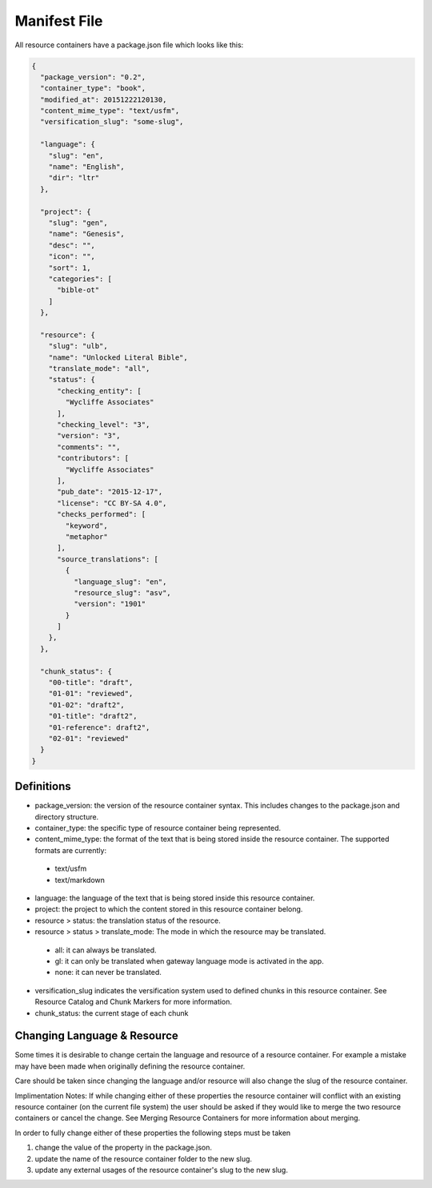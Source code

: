 Manifest File
=============

All resource containers have a package.json file which looks like this:

.. code-block:: json

    {
      "package_version": "0.2",
      "container_type": "book",
      "modified_at": 20151222120130,
      "content_mime_type": "text/usfm",
      "versification_slug": "some-slug",

      "language": {
        "slug": "en",
        "name": "English",
        "dir": "ltr"
      },

      "project": {
        "slug": "gen",
        "name": "Genesis",
        "desc": "",
        "icon": "",
        "sort": 1,
        "categories": [
          "bible-ot"
        ]
      },

      "resource": {
        "slug": "ulb",
        "name": "Unlocked Literal Bible",
        "translate_mode": "all",
        "status": {
          "checking_entity": [
            "Wycliffe Associates"
          ],
          "checking_level": "3",
          "version": "3",
          "comments": "",
          "contributors": [
            "Wycliffe Associates"
          ],
          "pub_date": "2015-12-17",
          "license": "CC BY-SA 4.0",
          "checks_performed": [
            "keyword",
            "metaphor"
          ],
          "source_translations": [
            {
              "language_slug": "en",
              "resource_slug": "asv",
              "version": "1901"
            }
          ]
        },
      },

      "chunk_status": {
        "00-title": "draft",
        "01-01": "reviewed",
        "01-02": "draft2",
        "01-title": "draft2",
        "01-reference": draft2",
        "02-01": "reviewed"
      }
    }


Definitions
-----------

- package_version: the version of the resource container syntax. This includes changes to the package.json and directory structure.
- container_type: the specific type of resource container being represented.
- content_mime_type: the format of the text that is being stored inside the resource container. The supported formats are currently:
 - text/usfm
 - text/markdown
- language: the language of the text that is being stored inside this resource container.
- project: the project to which the content stored in this resource container belong.
- resource > status: the translation status of the resource.
- resource > status > translate_mode: The mode in which the resource may be translated.
 - all: it can always be translated.
 - gl: it can only be translated when gateway language mode is activated in the app.
 - none: it can never be translated.
- versification_slug indicates the versification system used to defined chunks in this resource container. See Resource Catalog and Chunk Markers for more information.
- chunk_status: the current stage of each chunk


Changing Language & Resource
------------------------------

Some times it is desirable to change certain the language and resource of a resource container. For example a mistake may have been made when originally defining the resource container.

Care should be taken since changing the language and/or resource will also change the slug of the resource container.

Implimentation Notes:
If while changing either of these properties the resource container will conflict with an existing resource container (on the current file system) the user should be asked if they would like to merge the two resource containers or cancel the change. See Merging Resource Containers for more information about merging.

In order to fully change either of these properties the following steps must be taken

1. change the value of the property in the package.json.
2. update the name of the resource container folder to the new slug.
3. update any external usages of the resource container's slug to the new slug.
